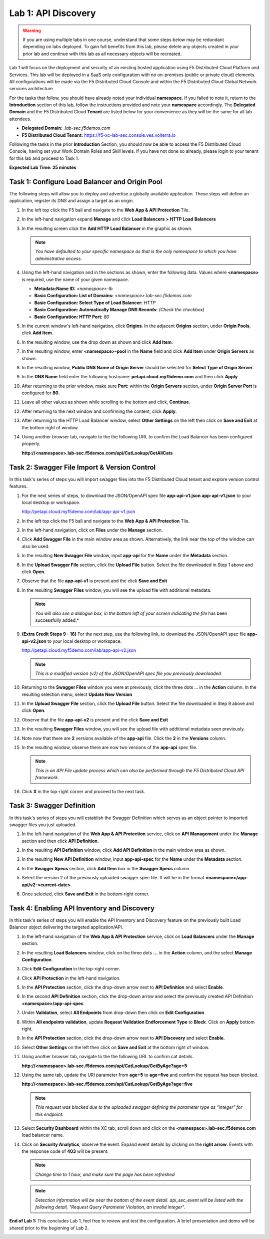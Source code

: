 Lab 1: API Discovery
=========================================================================================

.. warning :: If you are using multiple labs in one course, understand that some steps below
   may be redundant depending on labs deployed. To gain full benefits from this lab, please
   delete any objects created in your prior lab and continue with this lab as all necessary
   objects will be recreated.

Lab 1 will focus on the deployment and security of an existing hosted application using F5
Distributed Cloud Platform and Services. This lab will be deployed in a SaaS only configuration
with no on-premises (public or private cloud) elements.  All configurations will be made via
the F5 Distributed Cloud Console and within the F5 Distributed Cloud Global Network services architecture.

For the tasks that follow, you should have already noted your individual **namespace**. If you
failed to note it, return to the **Introduction** section of this lab, follow the instructions
provided and note your **namespace** accordingly. The **Delegated Domain** and the F5 Distributed Cloud
**Tenant** are listed below for your convenience as they will be the same for all lab attendees.

* **Delegated Domain:** *.lab-sec.f5demos.com*
* **F5 Distributed Cloud Tenant:** https://f5-xc-lab-sec.console.ves.volterra.io

Following the tasks in the prior **Introduction** Section, you should now be able to access the
F5 Distributed Cloud Console, having set your Work Domain Roles and Skill levels. If you have not
done so already, please login to your tenant for this lab and proceed to Task 1.

**Expected Lab Time: 25 minutes**

Task 1: Configure Load Balancer and Origin Pool
~~~~~~~~~~~~~~~~~~~~~~~~~~~~~~~~~~~~~~~~~~~~~~~

The following steps will allow you to deploy and advertise a globally available application.  These
steps will define an application, register its DNS and assign a target as an origin.

#. In the left top click the F5 ball and navigate to the **Web App & API Protection** Tile.

   |class4-shared-001|

#. In the left-hand navigation expand **Manage** and click **Load Balancers > HTTP Load**
   **Balancers**

#. In the resulting screen click the **Add HTTP Load Balancer** in the graphic as shown.

   |class4-shared-002|

   |lab1-task1-002|

   .. note::
      *You have defaulted to your specific namespace as that is the only namespace to which you
      have administrative access.*

#. Using the left-hand navigation and in the sections as shown, enter the following
   data. Values where **<namespace>** is required, use the name of your given namespace.

   * **Metadata:Name ID:**  *<namespace>-lb*
   * **Basic Configuration: List of Domains:** *<namespace>.lab-sec.f5demos.com*
   * **Basic Configuration: Select Type of Load Balancer:** *HTTP*
   * **Basic Configuration: Automatically Manage DNS Records:** *(Check the checkbox)*
   * **Basic Configuration: HTTP Port:** *80*

   |lab1-task1-003|

#. In the current window's left-hand navigation, click **Origins**. In the adjacent
   **Origins** section, under **Origin Pools**, click **Add Item**.

   |lab1-task1-004|

#. In the resulting window, use the drop down as shown and click **Add Item**.

   |lab1-task1-005|

#. In the resulting window, enter **<namespace>-pool** in the **Name** field and click
   **Add Item** under **Origin Servers** as shown.

   |lab1-task1-006|

#. In the resulting window, **Public DNS Name of Origin Server** should be selected for
   **Select Type of Origin Server**.

#. In the **DNS Name** field enter the following hostname:
   **petapi.cloud.myf5demo.com** and then click **Apply**

   |lab1-task1-007|

#. After returning to the prior window, make sure **Port:** within the **Origin Servers**
   section, under **Origin Server Port** is configured for **80**.

#. Leave all other values as shown while scrolling to the bottom and click, **Continue**.

#. After returning to the next window and confirming the content, click **Apply**.

   |lab1-task1-008|

   |lab1-task1-009|

   |lab1-task1-010|

#. After returning to the HTTP Load Balancer window, select **Other Settings** on the left
   then click on **Save and Exit** at the bottom right of window.

   |lab1-task1-011|

#. Using another browser tab, navigate to the the following URL to confirm the Load Balancer
   has been configured properly.

   **http://<namespace>.lab-sec.f5demos.com/api/CatLookup/GetAllCats**

   |lab1-task1-012|

Task 2: Swagger File Import & Version Control
~~~~~~~~~~~~~~~~~~~~~~~~~~~~~~~~~~~~~~~~~~~~~

In this task's series of steps you will import swagger files into the F5 Distributed Cloud tenant and explore
version control features.

#. For the next series of steps, to download the JSON/OpenAPI spec file **app-api-v1.json**
   **app-api-v1.json** to your local desktop or workspace.

   http://petapi.cloud.myf5demo.com/lab/app-api-v1.json

#. In the left top click the F5 ball and navigate to the **Web App & API Protection** Tile.

   |class4-shared-001|

#. In the left-hand navigation, click on **Files** under the **Manage** section.

#. Click **Add Swagger File** in the main window area as shown. Alternatively, the link near
   the top of the window can also be used.

   |lab1-task2-002|

#. In the resulting **New Swagger File** window, input **app-api** for the **Name** under
   the **Metadata** section.

#. In the **Upload Swagger File** section, click the **Upload File** button. Select the file
   downloaded in Step 1 above and click **Open**.

   |lab1-task2-003|

#. Observe that the file **app-api-v1**  is present and the click **Save and Exit**

   |lab1-task2-004|

#. In the resulting **Swagger Files** window, you will see the upload file with additional
   metadata.

   .. note::
      *You will also see a dialogue box, in the bottom left of your screen indicating the file*
      has been successfully added.*

   |lab1-task2-005|

#. **(Extra Credit Steps 9 - 16)** For the next step, use the following link, to download the JSON/OpenAPI spec file
   **app-api-v2.json** to your local desktop or workspace.

   http://petapi.cloud.myf5demo.com/lab/app-api-v2.json

   .. note::
      *This is a modified version (v2) of the JSON/OpenAPI spec file you previously downloaded*

#. Returning to the **Swagger Files** window you were at previously, click the three dots …
   in the **Action** column.  In the resulting selection menu, select **Update New Version**

   |lab1-task2-006|

#. In the **Upload Swagger File** section, click the **Upload File** button. Select the file
   downloaded in Step 9 above and click **Open**.

#. Observe that the file **app-api-v2**  is present and the click **Save and Exit**

   |lab1-task2-007|

   |lab1-task2-008|

#. In the resulting **Swagger Files** window, you will see the upload file with additional
   metadata seen previously.

#. Note now that there are **2** versions available of the **app-api** file.
   Click the **2** in the **Versions** column.

   |lab1-task2-009|

#. In the resulting window, observe there are now two versions of the **app-api**
   spec file.

   .. note::
      *This is an API File update process which can also be performed through the F5
      Distributed Cloud API framework.*

#. Click **X** in the top-right corner and proceed to the next task.

   |lab1-task2-010|

Task 3: Swagger Definition
~~~~~~~~~~~~~~~~~~~~~~~~~~

In this task's series of steps you will establish the Swagger Definition which serves as an object
pointer to imported swagger files you just uploaded.

#. In the left-hand navigation of the **Web App & API Protection** service, click on **API**
   **Management** under the **Manage** section and then click **API Definition**.

   |lab1-task3-001|

#. In the resulting **API Definition** window, click **Add API Definition** in the main
   window area as shown.

   |lab1-task3-002|

#. In the resulting **New API Definition** window, input **app-api-spec**
   for the **Name** under the **Metadata** section.

#. In the **Swagger Specs** section, click **Add Item** box in the
   **Swagger Specs** column.

#. Select the version 2 of the previously uploaded swagger spec file. It will be in the
   format **<namespace>/app-api/v2-<current-date>**.

#. Once selected, click **Save and Exit** in the bottom-right corner.

   |lab1-task3-003|

Task 4: Enabling API Inventory and Discovery
~~~~~~~~~~~~~~~~~~~~~~~~~~~~~~~~~~~~~~~~~~~~

In this task's series of steps you will enable the API Inventory and Discovery feature on the
previously built Load Balancer object delivering the targeted application/API.

#. In the left-hand navigation of the **Web App & API Protection** service, click on **Load**
   **Balancers** under the **Manage** section.

#. In the resulting **Load Balancers** window, click on the three dots **...** in the
   **Action** column, and the select **Manage Configuration**.

   |class4-shared-003|


#. Click **Edit Configuration** in the top-right corner.

   |class4-shared-004|

#. Click **API Protection** in the left-hand navigation.

#. In the **API Protection** section, click the drop-down arrow next to **API Definition**
   and select **Enable**.

   |lab1-task4-004|

#. In the second **API Definition** section, click the drop-down arrow and select the
   previously created API Definition **<namespace>/app-api-spec**.

   |lab1-task4-005|

#. Under **Validation**, select **All Endpoints** from drop-down then click on
   **Edit Configuration**

   |lab1-task4-006|

#. Within **All endpoints validation**, update **Request Validation Endforcement Type** to
   **Block**. Click on **Apply** bottom right.

   |lab1-task4-006a|

#. In the **API Protection** section, click the drop-down arrow next to **API Discovery**
   and select **Enable**.

   |lab1-task4-007|

#. Select **Other Settings** on the left then click on **Save and Exit**
   at the bottom right of window.

   |lab1-task4-008|

#. Using another browser tab, navigate to the the following URL to confirm
   cat details.

   **http://<namespace>.lab-sec.f5demos.com/api/CatLookup/GetByAge?age=5**

   |lab1-task4-009|

#. Using the same tab, update the URI parameter from **age=5** to **age=five**
   and confirm the request has been blocked.

   **http://<namespace>.lab-sec.f5demos.com/api/CatLookup/GetByAge?age=five**

   |lab1-task4-010|

   .. note::
      *This request was blocked due to the uploaded swagger defining the
      parameter type as "integer" for this endpoint.*

#. Select **Security Dashboard** within the XC tab, scroll down and click on the
   **<namespace>.lab-sec.f5demos.com** load balancer name.

   |class4-shared-005|

   |class4-shared-006|

#. Click on **Security Analytics**, observe the event. Expand event details by clicking on the **right arrow**.
   Events with the response code of **403** will be present.

   .. note::
      *Change time to 1 hour, and make sure the page has been refreshed*

   |class4-shared-007|

   .. note::
      *Detection information will be near the bottom of the event detail.
      api_sec_event will be listed with the following detail,
      "Request Query Parameter Violation, an invalid integer".*

**End of Lab 1:**  This concludes Lab 1, feel free to review and test the configuration.
A brief presentation and demo will be shared prior to the beginning of Lab 2.

|labend|


.. |class4-shared-001| image:: _static/class4-shared-001.png
   :width: 800px
.. |class4-shared-002| image:: _static/class4-shared-002.png
   :width: 800px
.. |class4-shared-003| image:: _static/class4-shared-003.png
   :width: 800px
.. |class4-shared-004| image:: _static/class4-shared-004.png
   :width: 800px
.. |class4-shared-005| image:: _static/class4-shared-005.png
   :width: 800px
.. |class4-shared-006| image:: _static/class4-shared-006.png
   :width: 800px
.. |class4-shared-007| image:: _static/class4-shared-007.png
   :width: 800px
.. |lab1-task1-001| image:: _static/lab1-task1-001.png
   :width: 800px
.. |lab1-task1-002| image:: _static/lab1-task1-002.png
   :width: 800px
.. |lab1-task1-003| image:: _static/lab1-task1-003.png
   :width: 800px
.. |lab1-task1-004| image:: _static/lab1-task1-004.png
   :width: 800px
.. |lab1-task1-005| image:: _static/lab1-task1-005.png
   :width: 800px
.. |lab1-task1-006| image:: _static/lab1-task1-006.png
   :width: 800px
.. |lab1-task1-007| image:: _static/lab1-task1-007.png
   :width: 800px
.. |lab1-task1-008| image:: _static/lab1-task1-008.png
   :width: 800px
.. |lab1-task1-009| image:: _static/lab1-task1-009.png
   :width: 800px
.. |lab1-task1-010| image:: _static/lab1-task1-010.png
   :width: 800px
.. |lab1-task1-011| image:: _static/lab1-task1-011.png
   :width: 800px
.. |lab1-task1-012| image:: _static/lab1-task1-012.png
   :width: 800px
.. |lab1-task2-001| image:: _static/lab1-task2-001.png
   :width: 800px
.. |lab1-task2-002| image:: _static/lab1-task2-002.png
   :width: 800px
.. |lab1-task2-003| image:: _static/lab1-task2-003.png
   :width: 800px
.. |lab1-task2-004| image:: _static/lab1-task2-004.png
   :width: 800px
.. |lab1-task2-005| image:: _static/lab1-task2-005.png
   :width: 800px
.. |lab1-task2-006| image:: _static/lab1-task2-006.png
   :width: 800px
.. |lab1-task2-007| image:: _static/lab1-task2-007.png
   :width: 800px
.. |lab1-task2-008| image:: _static/lab1-task2-008.png
   :width: 800px
.. |lab1-task2-009| image:: _static/lab1-task2-009.png
   :width: 800px
.. |lab1-task2-010| image:: _static/lab1-task2-010.png
   :width: 800px
.. |lab1-task3-001| image:: _static/lab1-task3-001.png
   :width: 800px
.. |lab1-task3-002| image:: _static/lab1-task3-002.png
   :width: 800px
.. |lab1-task3-003| image:: _static/lab1-task3-003.png
   :width: 800px
.. |lab1-task4-001| image:: _static/lab1-task4-001.png
   :width: 800px
.. |lab1-task4-002| image:: _static/lab1-task4-002.png
   :width: 800px
.. |lab1-task4-003| image:: _static/lab1-task4-003.png
   :width: 800px
.. |lab1-task4-004| image:: _static/lab1-task4-004.png
   :width: 800px
.. |lab1-task4-005| image:: _static/lab1-task4-005.png
   :width: 800px
.. |lab1-task4-006| image:: _static/lab1-task4-006.png
   :width: 800px
.. |lab1-task4-006a| image:: _static/lab1-task4-006a.png
   :width: 800px
.. |lab1-task4-007| image:: _static/lab1-task4-007.png
   :width: 800px
.. |lab1-task4-008| image:: _static/lab1-task4-008.png
   :width: 800px
.. |lab1-task4-009| image:: _static/lab1-task4-009.png
   :width: 400px
.. |lab1-task4-010| image:: _static/lab1-task4-010.png
   :width: 600px
.. |labend| image:: _static/labend.png
   :width: 800px
